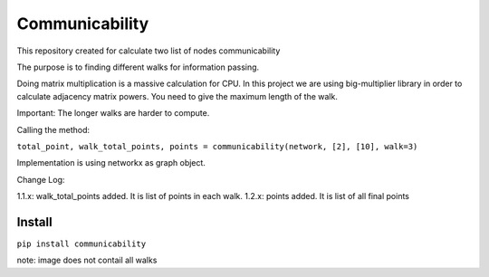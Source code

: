 =====================
Communicability
=====================
.. image:: https://travis-ci.org/somedanalytics/communicability.svg?branch=master
    :target: https://travis-ci.org/somedanalytics/communicability


This repository created for calculate two list of nodes communicability

The purpose is to finding different walks for information passing.


.. image:: https://snag.gy/YMubXO.jpg

Doing matrix multiplication is a massive calculation for CPU.
In this project we are using big-multiplier library in order to calculate adjacency matrix powers.
You need to give the maximum length of the walk.

Important: The longer walks are harder to compute.

Calling the method:

``total_point, walk_total_points, points = communicability(network, [2], [10], walk=3)``

Implementation is using networkx as graph object.

Change Log:

1.1.x: walk_total_points added. It is list of points in each walk.
1.2.x: points added. It is list of all final points

Install
===============

``pip install communicability``

note: image does not contail all walks
